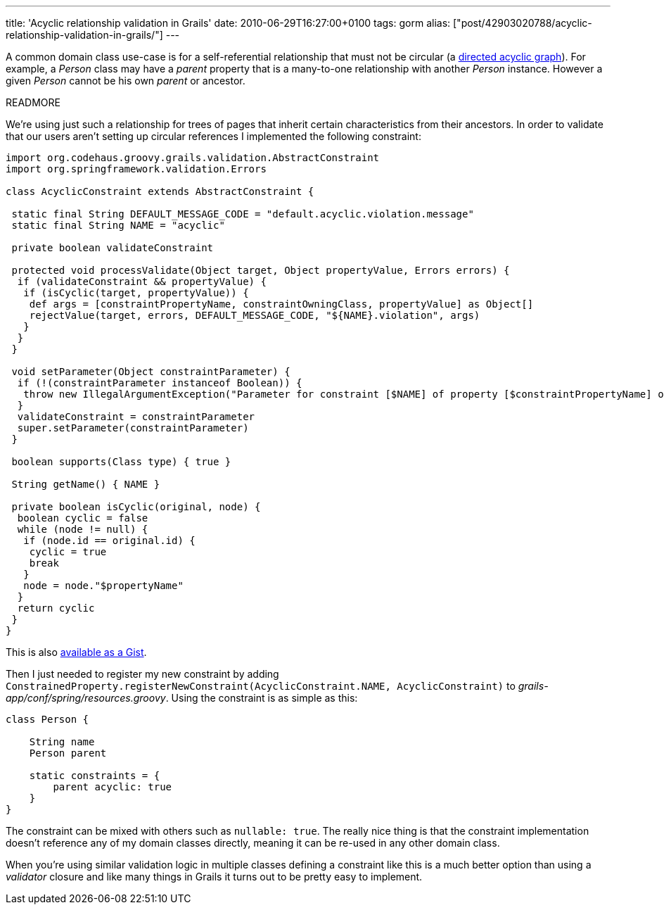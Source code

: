 ---
title: 'Acyclic relationship validation in Grails'
date: 2010-06-29T16:27:00+0100
tags: gorm
alias: ["post/42903020788/acyclic-relationship-validation-in-grails/"]
---

A common domain class use-case is for a self-referential relationship that must not be circular (a http://en.wikipedia.org/wiki/Directed_acyclic_graph[directed acyclic graph]). For example, a _Person_ class may have a _parent_ property that is a many-to-one relationship with another _Person_ instance. However a given _Person_ cannot be his own _parent_ or ancestor.

READMORE

We're using just such a relationship for trees of pages that inherit certain characteristics from their ancestors. In order to validate that our users aren't setting up circular references I implemented the following constraint:

[source,groovy]
-------------------------------------------------------------------------------------------------------------------------------------------------------------------------
import org.codehaus.groovy.grails.validation.AbstractConstraint
import org.springframework.validation.Errors

class AcyclicConstraint extends AbstractConstraint {

 static final String DEFAULT_MESSAGE_CODE = "default.acyclic.violation.message"
 static final String NAME = "acyclic"

 private boolean validateConstraint

 protected void processValidate(Object target, Object propertyValue, Errors errors) {
  if (validateConstraint && propertyValue) {
   if (isCyclic(target, propertyValue)) {
    def args = [constraintPropertyName, constraintOwningClass, propertyValue] as Object[]
    rejectValue(target, errors, DEFAULT_MESSAGE_CODE, "${NAME}.violation", args)
   }
  }
 }

 void setParameter(Object constraintParameter) {
  if (!(constraintParameter instanceof Boolean)) {
   throw new IllegalArgumentException("Parameter for constraint [$NAME] of property [$constraintPropertyName] of class [$constraintOwningClass] must be a boolean value")
  }
  validateConstraint = constraintParameter
  super.setParameter(constraintParameter)
 }

 boolean supports(Class type) { true }

 String getName() { NAME }

 private boolean isCyclic(original, node) {
  boolean cyclic = false
  while (node != null) {
   if (node.id == original.id) {
    cyclic = true
    break
   }
   node = node."$propertyName"
  }
  return cyclic
 }
}
-------------------------------------------------------------------------------------------------------------------------------------------------------------------------

This is also http://gist.github.com/457351.js?file=AcyclicConstraint.groovy[available as a Gist].

Then I just needed to register my new constraint by adding `ConstrainedProperty.registerNewConstraint(AcyclicConstraint.NAME, AcyclicConstraint)` to _grails-app/conf/spring/resources.groovy_. Using the constraint is as simple as this:

[source,groovy]
----------------------------
class Person {

    String name
    Person parent

    static constraints = {
        parent acyclic: true
    }
}
----------------------------

The constraint can be mixed with others such as `nullable: true`. The really nice thing is that the constraint implementation doesn't reference any of my domain classes directly, meaning it can be re-used in any other domain class.

When you're using similar validation logic in multiple classes defining a constraint like this is a much better option than using a _validator_ closure and like many things in Grails it turns out to be pretty easy to implement.
